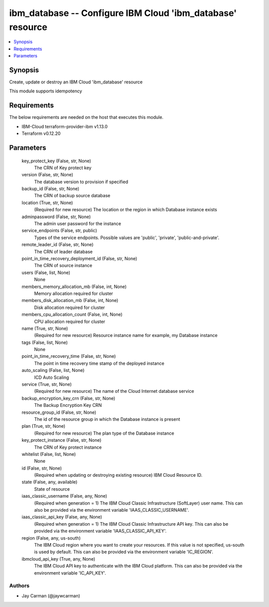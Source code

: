 
ibm_database -- Configure IBM Cloud 'ibm_database' resource
===========================================================

.. contents::
   :local:
   :depth: 1


Synopsis
--------

Create, update or destroy an IBM Cloud 'ibm_database' resource

This module supports idempotency



Requirements
------------
The below requirements are needed on the host that executes this module.

- IBM-Cloud terraform-provider-ibm v1.13.0
- Terraform v0.12.20



Parameters
----------

  key_protect_key (False, str, None)
    The CRN of Key protect key


  version (False, str, None)
    The database version to provision if specified


  backup_id (False, str, None)
    The CRN of backup source database


  location (True, str, None)
    (Required for new resource) The location or the region in which Database instance exists


  adminpassword (False, str, None)
    The admin user password for the instance


  service_endpoints (False, str, public)
    Types of the service endpoints. Possible values are 'public', 'private', 'public-and-private'.


  remote_leader_id (False, str, None)
    The CRN of leader database


  point_in_time_recovery_deployment_id (False, str, None)
    The CRN of source instance


  users (False, list, None)
    None


  members_memory_allocation_mb (False, int, None)
    Memory allocation required for cluster


  members_disk_allocation_mb (False, int, None)
    Disk allocation required for cluster


  members_cpu_allocation_count (False, int, None)
    CPU allocation required for cluster


  name (True, str, None)
    (Required for new resource) Resource instance name for example, my Database instance


  tags (False, list, None)
    None


  point_in_time_recovery_time (False, str, None)
    The point in time recovery time stamp of the deployed instance


  auto_scaling (False, list, None)
    ICD Auto Scaling


  service (True, str, None)
    (Required for new resource) The name of the Cloud Internet database service


  backup_encryption_key_crn (False, str, None)
    The Backup Encryption Key CRN


  resource_group_id (False, str, None)
    The id of the resource group in which the Database instance is present


  plan (True, str, None)
    (Required for new resource) The plan type of the Database instance


  key_protect_instance (False, str, None)
    The CRN of Key protect instance


  whitelist (False, list, None)
    None


  id (False, str, None)
    (Required when updating or destroying existing resource) IBM Cloud Resource ID.


  state (False, any, available)
    State of resource


  iaas_classic_username (False, any, None)
    (Required when generation = 1) The IBM Cloud Classic Infrastructure (SoftLayer) user name. This can also be provided via the environment variable 'IAAS_CLASSIC_USERNAME'.


  iaas_classic_api_key (False, any, None)
    (Required when generation = 1) The IBM Cloud Classic Infrastructure API key. This can also be provided via the environment variable 'IAAS_CLASSIC_API_KEY'.


  region (False, any, us-south)
    The IBM Cloud region where you want to create your resources. If this value is not specified, us-south is used by default. This can also be provided via the environment variable 'IC_REGION'.


  ibmcloud_api_key (True, any, None)
    The IBM Cloud API key to authenticate with the IBM Cloud platform. This can also be provided via the environment variable 'IC_API_KEY'.













Authors
~~~~~~~

- Jay Carman (@jaywcarman)

